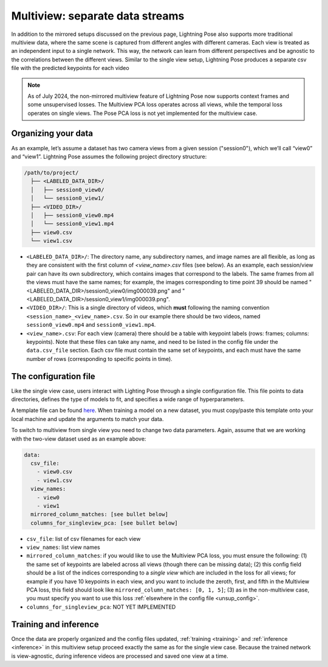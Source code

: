 .. _multiview_separate:

################################
Multiview: separate data streams
################################

In addition to the mirrored setups discussed on the previous page, Lightning Pose also supports
more traditional multiview data, where the same scene is captured from different angles with
different cameras.
Each view is treated as an independent input to a single network.
This way, the network can learn from different perspectives and be agnostic to the correlations
between the different views.
Similar to the single view setup, Lightning Pose produces a separate csv file with the predicted
keypoints for each video

.. note::

    As of July 2024, the non-mirrored multiview feature of Lightning Pose now supports context
    frames and some unsupervised losses.
    The Multiview PCA loss operates across all views, while the temporal loss operates on single
    views.
    The Pose PCA loss is not yet implemented for the multiview case.

Organizing your data
====================

As an example, let’s assume a dataset has two camera views from a given session ("session0"),
which we’ll call “view0” and “view1”.
Lightning Pose assumes the following project directory structure:

.. code-block::

    /path/to/project/
      ├── <LABELED_DATA_DIR>/
      │   ├── session0_view0/
      │   └── session0_view1/
      ├── <VIDEO_DIR>/
      │   ├── session0_view0.mp4
      │   └── session0_view1.mp4
      ├── view0.csv
      └── view1.csv

* ``<LABELED_DATA_DIR>/``: The directory name, any subdirectory names, and image names are all flexible, as long as they are consistent with the first column of `<view_name>.csv` files (see below). As an example, each session/view pair can have its own subdirectory, which contains images that correspond to the labels. The same frames from all the views must have the same names; for example, the images corresponding to time point 39 should be named "<LABELED_DATA_DIR>/session0_view0/img000039.png" and "<LABELED_DATA_DIR>/session0_view1/img000039.png".

* ``<VIDEO_DIR>/``: This is a single directory of videos, which **must** following the naming convention ``<session_name>_<view_name>.csv``. So in our example there should be two videos, named ``session0_view0.mp4`` and ``session0_view1.mp4``.

* ``<view_name>.csv``: For each view (camera) there should be a table with keypoint labels (rows: frames; columns: keypoints). Note that these files can take any name, and need to be listed in the config file under the ``data.csv_file`` section. Each csv file must contain the same set of keypoints, and each must have the same number of rows (corresponding to specific points in time).


The configuration file
======================

Like the single view case, users interact with Lighting Pose through a single configuration file.
This file points to data directories, defines the type of models to fit, and specifies a wide range
of hyperparameters.

A template file can be found
`here <https://github.com/paninski-lab/lightning-pose/blob/main/scripts/configs/config_default.yaml>`_.
When training a model on a new dataset, you must copy/paste this template onto your local machine
and update the arguments to match your data.

To switch to multiview from single view you need to change two data parameters.
Again, assume that we are working with the two-view dataset used as an example above:

.. code-block:: yaml

    data:
      csv_file:
        - view0.csv
        - view1.csv
      view_names:
        - view0
        - view1
      mirrored_column_matches: [see bullet below]
      columns_for_singleview_pca: [see bullet below]


* ``csv_file``: list of csv filenames for each view
* ``view_names``: list view names
* ``mirrored_column_matches``: if you would like to use the Multiview PCA loss, you must ensure the
  following:
  (1) the same set of keypoints are labeled across all views (though there can be missing data);
  (2) this config field should be a list of the indices corresponding to a *single view* which are
  included in the loss for all views;
  for example if you have 10 keypoints in each view, and you want to include the zeroth, first, and
  fifth in the Multiview PCA loss, this field should look like
  ``mirrored_column_matches: [0, 1, 5]``;
  (3) as in the non-multiview case, you must specify you want to use this loss
  :ref:`elsewhere in the config file <unsup_config>`.
* ``columns_for_singleview_pca``: NOT YET IMPLEMENTED

Training and inference
======================

Once the data are properly organized and the config files updated, :ref:`training <training>` and
:ref:`inference <inference>` in this multiview setup proceed exactly the same as for the single
view case.
Because the trained network is view-agnostic,
during inference videos are processed and saved one view at a time.
